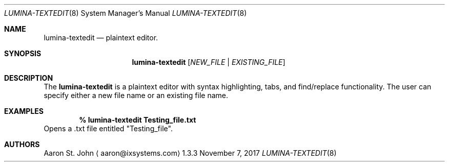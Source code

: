 .Dd November 7, 2017
.Dt LUMINA-TEXTEDIT 8
.Os 1.3.3

.Sh NAME
.Nm lumina-textedit
.Nd plaintext editor.

.Sh SYNOPSIS
.Nm
.Op Ar NEW_FILE | EXISTING_FILE

.Sh DESCRIPTION
The
.Nm
is a plaintext editor with syntax highlighting, tabs, and find/replace functionality.
The user can specify either a new file name or an existing file name.

.Sh EXAMPLES
.Pp
.Dl % lumina-textedit Testing_file.txt
Opens a .txt file entitled "Testing_file".

.Sh AUTHORS
.An Aaron St. John
.Aq aaron@ixsystems.com
